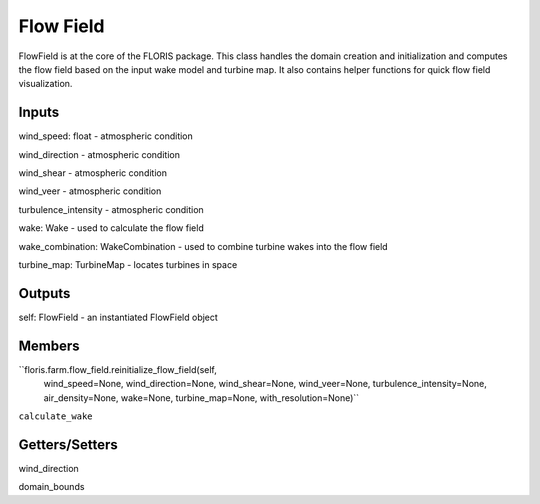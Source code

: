 
Flow Field
------------

FlowField is at the core of the FLORIS package. This class handles the domain
creation and initialization and computes the flow field based on the input
wake model and turbine map. It also contains helper functions for quick flow
field visualization.

Inputs 
=========

wind_speed: float - atmospheric condition

wind_direction - atmospheric condition

wind_shear - atmospheric condition

wind_veer - atmospheric condition

turbulence_intensity - atmospheric condition

wake: Wake - used to calculate the flow field

wake_combination: WakeCombination - used to combine turbine wakes into the flow field

turbine_map: TurbineMap - locates turbines in space 

Outputs
=========

self: FlowField - an instantiated FlowField object

Members
=========

``floris.farm.flow_field.reinitialize_flow_field(self,
                                wind_speed=None,
                                wind_direction=None,
                                wind_shear=None,
                                wind_veer=None,
                                turbulence_intensity=None,
                                air_density=None,
                                wake=None,
                                turbine_map=None,
                                with_resolution=None)``

``calculate_wake``

Getters/Setters 
===================

wind_direction

domain_bounds





